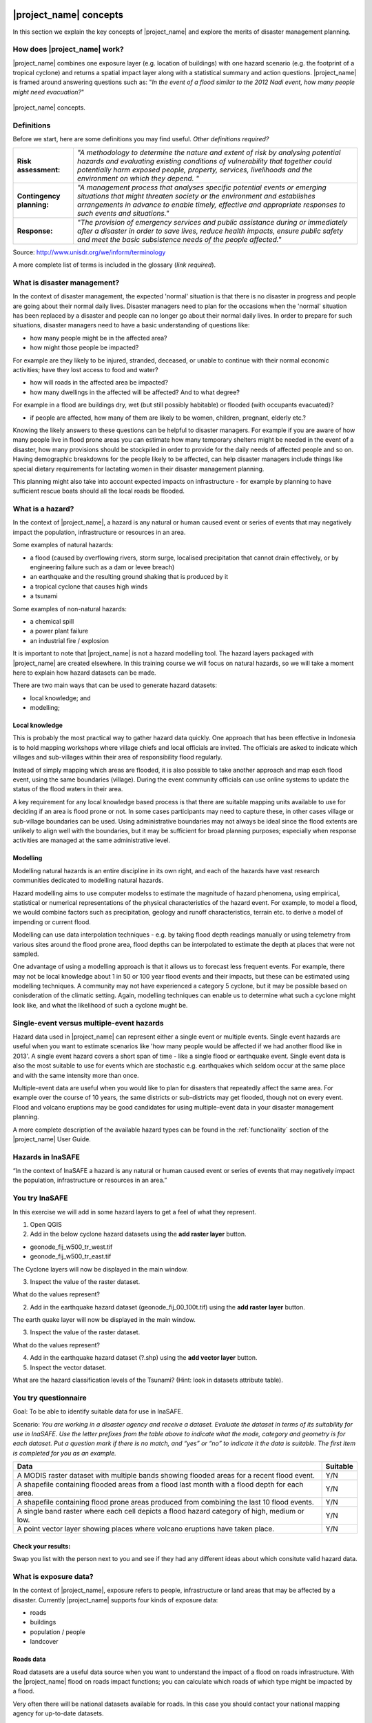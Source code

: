 .. image:: /images/pacsafe.png

.. _workshop1:

|project_name| concepts
=======================

In this section we explain the key concepts of |project_name| and
explore the merits of disaster management planning.

How does |project_name| work?
-----------------------------

|project_name| combines one exposure layer (e.g. location of
buildings) with one hazard scenario (e.g. the footprint of a tropical
cyclone) and returns a spatial impact layer along with a statistical
summary and action questions. |project_name| is framed around
answering questions such as: "*In the event of a flood similar to the 2012 Nadi event, how many people might need evacuation?*"

.. figure:: /images/001_inasafe_concept.png
   :align: center

   |project_name| concepts.


Definitions
-----------

Before we start, here are some definitions you may find useful. *Other definitions required?*

+---------------------------+---------------------------------------------------------------------------------------------------------------------------------------------------------------------------------------------------------------------------------------------------------------------------------+
| **Risk assessment:**      | *"A methodology to determine the nature and extent of risk by analysing potential hazards and evaluating existing conditions of vulnerability that together could potentially harm exposed people, property, services, livelihoods and the environment on which they depend. "* |
|                           |                                                                                                                                                                                                                                                                                 |
+---------------------------+---------------------------------------------------------------------------------------------------------------------------------------------------------------------------------------------------------------------------------------------------------------------------------+
| **Contingency planning:** | *"A management process that analyses specific potential events or emerging situations that might threaten society or the environment and establishes arrangements in advance to enable timely, effective and appropriate responses to such events and situations."*             |
|                           |                                                                                                                                                                                                                                                                                 |
+---------------------------+---------------------------------------------------------------------------------------------------------------------------------------------------------------------------------------------------------------------------------------------------------------------------------+
| **Response:**             | *"The provision of emergency services and public assistance during or immediately after a disaster in order to save lives, reduce health impacts, ensure public safety and meet the basic subsistence needs of the people affected."*                                           |
|                           |                                                                                                                                                                                                                                                                                 |
+---------------------------+---------------------------------------------------------------------------------------------------------------------------------------------------------------------------------------------------------------------------------------------------------------------------------+



Source: 
`http://www.unisdr.org/we/inform/terminology <http://www.unisdr.org/we/inform/terminology>`_

A more complete list of terms is included in the glossary (*link required*).


What is disaster management?
----------------------------

In the context of disaster management, the expected 'normal' situation
is that there is no disaster in progress and people are going about
their normal daily lives. Disaster managers need to plan for the
occasions when the 'normal' situation has been replaced by a disaster
and people can no longer go about their normal daily lives. In order
to prepare for such situations, disaster managers need to have a basic
understanding of questions like:

*   how many people might be in the affected area?
*   how might those people be impacted?



For example are they likely to be injured, stranded, deceased, or
unable to continue with their normal economic activities; have they
lost access to food and water?

*   how will roads in the affected area be impacted?
*   how many dwellings in the affected will be affected? And to what degree?



For example in a flood are buildings dry, wet (but still possibly
habitable) or flooded (with occupants evacuated)?

*   if people are affected, how many of them are likely to be women, children, pregnant, elderly etc.?



Knowing the likely answers to these questions can be helpful to
disaster managers. For example if you are aware of how many people
live in flood prone areas you can estimate how many temporary shelters
might be needed in the event of a disaster, how many provisions should
be stockpiled in order to provide for the daily needs of affected
people and so on. Having demographic breakdowns for the people likely
to be affected, can help disaster managers include things like special
dietary requirements for lactating women in their disaster management
planning.

This planning might also take into account expected impacts on
infrastructure - for example by planning to have sufficient rescue
boats should all the local roads be flooded.

What is a hazard?
-----------------


.. image:: /images/001_inasafe_hazard.png

In the context of |project_name|, a hazard is any natural or human
caused event or series of events that may negatively impact the
population, infrastructure or resources in an area.


Some examples of natural hazards:

*   a flood (caused by overflowing rivers, storm surge, localised precipitation that cannot drain effectively, or by engineering failure such as a dam or levee breach)
*   an earthquake and the resulting ground shaking that is produced by it
*   a tropical cyclone that causes high winds
*   a tsunami



Some examples of non-natural hazards:

*   a chemical spill
*   a power plant failure
*   an industrial fire / explosion



It is important to note that |project_name| is not a hazard modelling
tool. The hazard layers packaged with |project_name| are created
elsewhere. In this training course we will focus on natural hazards,
so we will take a moment here to explain how hazard datasets can be
made.

There are two main ways that can be used to generate hazard datasets:

*   local knowledge; and
*   modelling; 


Local knowledge
...............

This is probably the most practical way to gather hazard data
quickly. One approach that has been effective in Indonesia is to hold
mapping workshops where village chiefs and local officials are
invited. The officials are asked to indicate which villages and
sub-villages within their area of responsibility flood regularly.

Instead of simply mapping which areas are flooded, it is also possible
to take another approach and map each flood event, using the same
boundaries (village). During the event community officials can use
online systems to update the status of the flood waters in their area.

A key requirement for any local knowledge based process is that there
are suitable mapping units available to use for deciding if an area is
flood prone or not. In some cases participants may need to capture
these, in other cases village or sub-village boundaries can be
used. Using administrative boundaries may not always be ideal since
the flood extents are unlikely to align well with the boundaries, but
it may be sufficient for broad planning purposes; especially when
response activities are managed at the same administrative level.

Modelling
.........

Modelling natural hazards is an entire discipline in its own right,
and each of the hazards have vast research communities dedicated to
modelling natural hazards.

Hazard modelling aims to use computer modelss to estimate the magnitude of
hazard phenomena, using empirical, statistical or numerical
representations of the physical characteristics of the hazard
event. For example, to model a flood, we would combine factors such as
precipitation, geology and runoff characteristics, terrain etc. to
derive a model of impending or current flood.

Modelling can use data interpolation techniques - e.g. by taking flood
depth readings manually or using telemetry from various sites around
the flood prone area, flood depths can be interpolated to estimate the
depth at places that were not sampled.

One advantage of using a modelling approach is that it allows us to
forecast less frequent events. For example, there may not be local
knowledge about 1 in 50 or 100 year flood events and their impacts,
but these can be estimated using modelling techniques. A community may
not have experienced a category 5 cyclone, but it may be possible
based on conisderation of the climatic setting. Again, modelling
techniques can enable us to determine what such a cyclone might look
like, and what the likelihood of such a cyclone mught be.

.. _single_vs_multiple:

Single-event versus multiple-event hazards
------------------------------------------

Hazard data used in |project_name| can represent either a single event
or multiple events. Single event hazards are useful when you want to
estimate scenarios like 'how many people would be affected if we had
another flood like in 2013'. A single event hazard covers a short span
of time - like a single flood or earthquake event. Single event data
is also the most suitable to use for events which are stochastic
e.g. earthquakes which seldom occur at the same place and with the
same intensity more than once.

Multiple-event data are useful when you would like to plan for
disasters that repeatedly affect the same area. For example over the
course of 10 years, the same districts or sub-districts may get
flooded, though not on every event. Flood and volcano eruptions may be
good candidates for using multiple-event data in your disaster
management planning.

A more complete description of the available hazard types can be found
in the :ref:`functionality` section of the |project_name| User Guide.



Hazards in InaSAFE
------------------

“In the context of InaSAFE a hazard is any natural or human caused event or series of
events that may negatively impact the population, infrastructure or resources in an
area.”

.. image:: /images/InaSAFE_Exercise_logo.png
You try InaSAFE
---------------
In this exercise we will add in some hazard layers to get a feel of what they represent.

1. Open QGIS
2. Add in the below cyclone hazard datasets using the **add raster layer** button.

*   geonode_fij_w500_tr_west.tif
*   geonode_fij_w500_tr_east.tif

The Cyclone layers will now be displayed in the main window.

.. image:: /images/cyclone_hazard.png

3. Inspect the value of the raster dataset.

What do the values represent?

2. Add in the earthquake hazard dataset (geonode_fij_00_100t.tif) using the **add raster layer** button.

The earth quake layer will now be displayed in the main window.

.. image:: /images/earthquake_hazard.png

3. Inspect the value of the raster dataset.

What do the values represent?

4. Add in the earthquake hazard dataset (?.shp) using the **add vector layer** button.

5. Inspect the vector dataset.

What are the hazard classification levels of the Tsunami? (Hint: look in datasets attribute table).



.. image:: /images/questionnaire_logo.png
You try questionnaire
---------------------
Goal: To be able to identify suitable data for use in InaSAFE.

Scenario:
*You are working in a disaster agency and
receive a dataset. Evaluate the dataset in
terms of its suitability for use in InaSAFE. Use
the letter prefixes from the table above to
indicate what the mode, category and
geometry is for each dataset. Put a question
mark if there is no match, and “yes” or “no” to
indicate it the data is suitable. The first item is
completed for you as an example.*

+-----------------------------------------------------------------------------------------------+------------------------+
| Data                                                                                          | Suitable               |
+===============================================================================================+========================+
| A MODIS raster dataset with multiple bands showing flooded areas for a recent flood event.    |Y/N                     |
+-----------------------------------------------------------------------------------------------+------------------------+
| A shapefile containing flooded areas from a flood last month with a flood depth for each area.|Y/N                     |
+-----------------------------------------------------------------------------------------------+------------------------+
| A shapefile containing flood prone areas produced from combining the last 10 flood events.    |Y/N                     |
+-----------------------------------------------------------------------------------------------+------------------------+
| A single band raster where each cell depicts a flood hazard category of high, medium or low.  |Y/N                     |
+-----------------------------------------------------------------------------------------------+------------------------+
| A point vector layer showing places where volcano eruptions have taken place.                 |Y/N                     |
+-----------------------------------------------------------------------------------------------+------------------------+

.. image:: /images/tick.png
Check your results:
...................
Swap you list with the person next to you and
see if they had any different ideas about which
consitute valid hazard data.



What is exposure data?
----------------------

In the context of |project_name|, exposure refers to people,
infrastructure or land areas that may be affected by a
disaster. Currently |project_name| supports four kinds of exposure
data:

*   roads
*   buildings
*   population / people
*   landcover


.. _roads:

Roads data
..........


Road datasets are a useful data source when you want to understand the
impact of a flood on roads infrastructure. With the |project_name|
flood on roads impact functions; you can calculate which roads of
which type might be impacted by a flood.

Very often there will be national datasets available for roads. In
this case you should contact your national mapping agency for
up-to-date datasets.  

The OpenStreetMap project is an excellent source of exposure data. The
data is freely available, generally well maintained and a vital
resource for disaster management planners.


There are numerous ways to download OpenStreetMap roads data, but our
recommended way is to download the data using the OSM download tool
provided with |project_name|.

+------------+---------------------------------------------------------------------+
| ** **      | **Key notes for road data**                                         |
|            |                                                                     |
+------------+---------------------------------------------------------------------+
| **Format** | Vector line data                                                    |
|            |                                                                     |
+------------+---------------------------------------------------------------------+
| **Field**  | A field representing road type                                      |
|            |                                                                     |
+------------+---------------------------------------------------------------------+
| **Notes**  | Topologically correct data are best but not essential               |
|            |                                                                     |
+------------+---------------------------------------------------------------------+
| **Source** | Can be obtained from community mapping or a national mapping agency |
|            |                                                                     |
+------------+---------------------------------------------------------------------+


.. _buildings:

Buildings (structure) data
..........................

Like roads, building footprints can be a useful dataset to have for
understanding the impacts of a flood. For example you may wish to know
'how many buildings might be flooded, and what types of buildings are
they?'. In |project_name| you do not need to use engineering quality
data. We are more concerned with the numbers and types of structures
affected by a disaster and do not work at engineering tolerances
needed when, for example, planning a new water mains system.

+------------+---------------------------------------------------------------------+
| ** **      | **Key notes for buildings data**                                    |
|            |                                                                     |
+------------+---------------------------------------------------------------------+
| **Format** | Vector polygon data                                                 |
|            |                                                                     |
+------------+---------------------------------------------------------------------+
| **Field**  | A field representing building type                                  |
|            |                                                                     |
+------------+---------------------------------------------------------------------+
| **Notes**  | PacSAFE does not need 'engineering quality' data                    |
|            |                                                                     |
+------------+---------------------------------------------------------------------+
| **Source** | Can be obtained from community mapping or a national mapping agency |
|            |                                                                     |
+------------+---------------------------------------------------------------------+

.. _population:

Population data
...............


Population data can often be obtained from your census bureau or
through various online data sources. One problem with population data
is that it is often quite coarse (represented using a raster with a
large pixel size) and so analysis at large scales (e.g. a small
neighbourhood) using population data may not always be the best
idea. Currently |project_name| only supports raster based census data,
but in the near future we will be releasing a version that supports
assigning population estimates to buildings using census data. One of
the best online resources for population data is ‘WorldPop’ - a
project that aims to provide population data for anywhere in the globe
produced in a standardised and rigorous way.

+------------------+------------------------------------------------------------+
|                  | **Key notes for population data**                          |
|                  |                                                            |
+------------------+------------------------------------------------------------+
| **Format**       | Raster 'cell' data                                         |
|                  |                                                            |
+------------------+------------------------------------------------------------+
| **Requirements** | Currently the data should be in EPSG:4326 CRS              |
|                  |                                                            |
+------------------+------------------------------------------------------------+
| **Notes**        | Make sure you know if your data represent density or count |
|                  |                                                            |
+------------------+------------------------------------------------------------+
| **Source**       | Can be obtained from a national mapping agency             |
|                  |                                                            |
+------------------+------------------------------------------------------------+

.. _landcover:

Landcover data
..............

Landcover data can often be obtained from national mapping agencies or
through various online data sources. Landcover data are useful if you
want to assess the impact of a hazard event such as a volcanic
eruption on crops.

+------------+-------------------------------------------------------+
| ** **      | **Key notes for landcover data**                      |
|            |                                                       |
+------------+-------------------------------------------------------+
| **Format** | Vector polygon data                                   |
|            |                                                       |
+------------+-------------------------------------------------------+
| **Field**  | A field representing landcover type                   |
|            |                                                       |
+------------+-------------------------------------------------------+
| **Notes**  | Topologically correct data are best but not essential |
|            |                                                       |
+------------+-------------------------------------------------------+
| **Source** | National mapping agency                               |
|            |                                                       |
+------------+-------------------------------------------------------+

.. _aggregation:

.. sidebar:: Sidebar Title
    :subtitle: Optional Sidebar Subtitle

    Subsequent indented lines comprise
    the body of the sidebar, and are
    interpreted as body elements.

.. topic:: Your Topic Title

    Subsequent indented lines comprise
    the body of the topic, and are
    interpreted as body elements.


Exposure in InaSAFE
-------------------
“In the context of InaSAFE, exposure refers to people, infrastructure or land areas that
may be affected by a disaster.”

Currently InaSAFE supports these kinds of exposure data: population / people, roads,
buildings, places, landcover. Exposure datasets need to comply with these modes and
geometries:

+--------------------+-----------------------------------------------+
| **Exposure Modes** | **Exposure Geometries**                       |
+--------------------+------------------+----------------------------+
| a) Coninuous data  | c) Vector points | e) Vector polygons         |
+--------------------+------------------+----------------------------+
| b) Classified data | d) Vector lines  | f) Single band rasters     |
+--------------------+------------------+----------------------------+

.. image:: /images/questionnaire_logo.png
You try questionnaire
---------------------
Goal: To be able to identify suitable data for use in InaSAFE.

*Complete the table below by indicating
one example exposure type for each geometry
type and mode. The first entry has been
completed for you as an example.*

+-----------------------------------------------------------------------------------------------+------------------------+
| **Dataset**                                                                                   | **Example**            |
+===============================================================================================+========================+
| Continuous data                                                                               | Population areas       |
+-----------------------------------------------------------------------------------------------+------------------------+
| Classified data                                                                               |Y/N                     |
+-----------------------------------------------------------------------------------------------+------------------------+
| Vector points                                                                                 |Y/N                     |
+-----------------------------------------------------------------------------------------------+------------------------+
| Vector lines                                                                                  |Y/N                     |
+-----------------------------------------------------------------------------------------------+------------------------+
| Vector Polygons                                                                               |Y/N                     |
+-----------------------------------------------------------------------------------------------+------------------------+
| Single band rasters                                                                           |Y/N                     |
+-----------------------------------------------------------------------------------------------+------------------------+

.. image:: /images/tick.png
Check your results:
...................
Swap you list with the person next to you and
see if they had any different ideas about which
consitute valid hazard data.


.. image:: /images/InaSAFE_Exercise_logo.png
You try InaSAFE
---------------
In this exercise we will add in some exposure layers, perform a basic selection query and symbolise buildings on wall type.

1. Open QGIS

2. Add in the buildings exposure dataset using the **add vector layer** button.

The buildings vector layer will now be displayed in the main window.

3. Open the attribute table of the buildings layer by right clicking on the layer name in the layers panel and selecting **Open attribute table**.

Notice the fields and values that the buildings layer contains.

4. In the attribute table, click **Advanced search button**.

The Search query builder window appears with a list of the attribute table headings
(Fields), some calculation buttons (Operators) and a textbox at the bottom into which are
typed search expressions (SQL where clause).

5. Create a query to select the buildings with brick wall type.

Notice at the top of the attribute table telling you that number of buildings that have brick wall type.

Now we will symbolise the buildings layer to visually display the different wall types of the buildings.

6. Right click the buildings layer in the table of contents and select **Properties**.

7. In the window that opens select the **Style** tab.

8. Under **Legend type**, select Unique Value from the drop down list.

9. Under the Classification field, select the name of the attribute field you want to symbolize on your map, which in this case is **Wall_type**.

This will display a list of classes, one for each unique value from the **Wall_type** class
is assigned a colour symbol. Unless specific colours are selected, QGIS will rand
colours, one for each class.


What is aggregation?
--------------------

Aggregation is the process whereby we group the results of the
analysis by district so that you can see how many people, roads or
buildings were affected in each area. This will help you to understand
where the most critical needs are, and to generate reports as shown in
the image below. Aggregation is optional in |project_name| - if you do
not use aggregation, the entire analysis area will be used for the
data summaries. Typically aggregation layers in |project_name| have as
attributes the name of the district, village or reporting area. It is
also possible to use extended attributes to indicate the ratio of men
and women; youth, adults and elderly living in each area. Where these
are provided and the exposure layer is population, |project_name| will
provide a demographic breakdown per aggregation area indicating how
many men, women etc. were probably affected in that area.

While it is not required to use aggregation areas in InaSAFE, it is recommended.
Aggregation areas are typically political boundaries: wards, villages, districts, provinces
etc. Generally disasters are more localised in scale, so using smaller aggregation units
often makes sense. Currently InaSAFE supports only vector polygon datasets for use as
aggregation layers. The aggregation layer used will also determine the analysis area
when running an analysis in InaSAFE. If a QGIS selection has been made on an
aggregation layer, the analysis will be constrained to only the selected areas.


.. figure:: /images/001_tonga_villages.png

   Example of aggregation data for Tongatapu. In this case the aggregation
   areas are villages. Source: PCRAFI.


.. image:: /images/questionnaire_logo.png
You try questionnaire
---------------------
Goal: To be able to understand the importance of aggregation data in InaSAFE.

*Think about a disaster prone area in your
community. Now think about contingency
planning and post disaster support operations
for that area. What aggregation area unit
(ward, village, district, etc.) makes the most
sense, and why? Use the space provided in the table below
for your answer and jot down a few
keywords justifying your choice.*

+-----------------------------------------------------------------------------------------------+------------------------+
| **Aggregation Unit**                                                                          |                        |
+===============================================================================================+========================+
| Reasoning                                                                                     |                        |
|                                                                                               |                        |
|                                                                                               |                        |
|                                                                                               |                        |
|                                                                                               |                        |
|                                                                                               |                        |
|                                                                                               |                        |
|                                                                                               |                        |
|                                                                                               |                        |
|                                                                                               |                        |
|                                                                                               |                        |
+-----------------------------------------------------------------------------------------------+------------------------+

.. image:: /images/tick.png
Check your results:
...................
Swap you list with the person next to you and
see if they had any different ideas about which
consitute valid hazard data.


.. image:: /images/InaSAFE_Exercise_logo.png
You try InaSAFE
---------------
In this exercise you will add in layers that can be used to aggregate inasafe results within specific administation
boundaries.

1. Add in the below Fiji village and division boundary datasets using the **add vector layer** button.

*   fji_polbnda_adm0_country.shp
*   fji_polbnda_adm1_district.shp
*   fji_polbnda_adm2_province.shp
*   fji_polbnda_adm3_tikina.shp

These administration layers will now be displayed in the main window.

2. Inspect each layer, noticing the differences in each.

These layers can each be used to group or aggregate the results of the analysis.


What is contextual data?
------------------------

Contextual data are data that provide a sense of place and scale when
preparing or viewing the results of analysis, while not actually being
used for the analysis. For example you may include online maps to show
the underlying relief of the study area, or an aerial image to show
what buildings and infrastructure exist in the area.

.. figure:: /images/001_tonga_aerial.png
   
    Aerial imagery for Nuku'alofa, Tonga. Source: PCRAFI.

A practical example using InaSAFE with OSM data
...............................................
We mentioned in the overview of exposure data that these data can be easily obtained
from OpenStreetmap in InaSAFE. In fact InaSAFE have built a service that extracts exposure
data from OSM, cleans the data, applies standard symbology to it, adds InaSAFE
keywords, packs everything up in a zip file for easy use in InaSAFE. The service runs on
an internet server (http://osm.inasafe.org) so requires internet connectivity to use. We
have built a client for the service directly into InaSAFE.

.. image:: /images/InaSAFE_Exercise_logo.png
You try InaSAFE
---------------
Goal: To be able to add data from OSM.

1. In QGIS look in your InaSAFE toolbar for the OpenStreetmap Downloader.

.. image:: /images/InaSAFE_toolbar_OSM.png


2. Run the downloader with the following options.

.. image:: /images/OSM_downloader.png


3. Click on the **Drag on map** button and select an area where you want to download the OSM data.

After the data has downloaded, you will notice the data will appear in QGIS.

Is the data you downloaded hazard data, exposure data or aggregate data?

4. ...create steps for imagery plugins using web services...

What is the difference between raster and vector data?
------------------------------------------------------

Vector data is arguably the most common kind of data you will find in
the daily use of GIS. It describes geographic data in terms of points
that may be connected into lines and polygons. Every object in a
vector dataset is called a feature, and is associated with data that
describes that feature. The basic shape of objects stored in the
vector data is defined with a two-dimensional coordinate system /
Cartesian (x, y).

.. figure:: /images/001_vector_data.png
   :align: center 

   Examples of vector data.


Raster data is different from vector data. While vector data has
discrete features constructed out of vertices, and perhaps connected
with lines and/or areas; raster data, is like an image. Although it
may portray various properties of objects in the real world, these
objects don't exist as separate objects; rather, they are represented
using pixels or cells of various different numerical values. These
values can be real and represent different characteristics of the
geography, such as water depth or amount of volcanic ash; or they can
be a code than is related to the type of land use or the hazard class.

.. figure:: /images/001_raster_data.png
   :align: center 

   Example of raster data.

.. note:: Creating vector data is like using a pen, where you can draw
          a point, a line or a polygon, Raster data is like taking a
          picture with a camera, where each square has one value, and
          all the squares (pixels) combine to make a picture.

Both vector and raster data can be used in |project_name|. For
example, we use vector data for the extent of a flood hazard and as
well as roads and building footprint; but we use raster data for
modelled hazards such as flood depth, tsunami inundation and for
population exposure.

.. _continuous_vs_classified:



What is the difference between continuous and classified data?
--------------------------------------------------------------

In |project_name| we differentiate between data which is continuous
and data which is classified. The terms can be applied equally to both
hazard and exposure data.


**Continuous** data represent a **continuously varying phenomenon**
 such as depth in meters, population counts and so on.

.. figure:: /images/001_continuous_data.png

   Example of continuous population data, displayed in GIS software. Source WorldPop.

**Classified data** represent **named groups of values**, for example,
high, medium and low hazard. Grouping values works well when you wish
to reduce data preparation complexity or deal with local variances in
the interpretation of data. For example, a flood depth of 50Â cm may
represent a high hazard zone in an area where people commonly have
basements in their houses, and a low hazard zone in areas where
people commonly build their houses on raised platforms.

.. figure:: /images/001_classified_data.png

   Classified raster flood data - courtesy BNPB/Australian Government

What is the analysis extent?
----------------------------

In |project_name| you need to explicitly state what the intended
analysis extent should be. In other words, you need to tell
|project_name| where the analysis should be carried out. There is a
tool in |project_name| that will allow you to drag a box around the
intended analysis area - you should always check that you have done
this before starting your analysis.

.. figure:: /images/001_analysis_extent.png

   Example extent areas in |project_name|.

|project_name| will show you what your current desired analysis extent
is (blue box), what the extent of your last analysis was (red box in
the image above) and what your effective extent is (green box in the
image above). The effective extent may not correspond exactly to your
desired analysis extent because |project_name| always aligns the
extent to the edge of raster pixels.

What is an Impact Function?
---------------------------

.. image:: /images/001_impact_function.png
   :align: center
   :width: 300 pt

An Impact Function (often abbreviated to IF) is software code in
|project_name| that implements a particular algorithm to determine the
impact of a hazard on the selected exposure. Running an impact
function is done when you have prepared all your input data, defined
your analysis extent and wish to now see the impact outputs.

Again, we should emphasise here that Impact Functions **do not model hazards**
- they **model the effects** of one or more hazard events on an
exposure layer.  |project_name| groups its impact functions according
to the kind of hazard they work on:

The Impact Function Wizard will guide you through the process of
setting up a |project_name| assessment. The starting point of the
Wizard displays the available combinations of hazard and exposure
layers for which there are Impact Functions.

.. figure:: /images/impact_wizard.png
   :align: center
   
   |project_name| Impact Function Wizard demonstrating possible
   exposure and hazard combinations.


Supported data types for each hazard type in |project_name|
-----------------------------------------------------------
.. image:: /images/icon_earthquake.png
   :align: left

Earthquake Impact Functions
...........................

**Earthquake hazard**:  continuous raster, classified raster, and classified polygon

**Population exposure**: continuous raster with counts

**Building exposure**: classified polygon or point with a type attribute



.. image:: /images/icon_flood.png
   :align: left

Flood Impact Functions
......................

**Flood hazard**:  continuous raster or classified polygon

**Population exposure**: continuous raster with counts

**Building exposure**: classified polygon or point with a type attribute

**Road exposure**: classified line with a type attribute



.. image:: /images/icon_tsunami.png
   :align: left

Tsunami Impact Functions
........................

**Tsunami hazard**: continuous raster or classified polygon

**Population exposure**: continuous raster with counts

**Building exposure**: classified polygon with a type attribute

**Road exposure**: classified line with a type attribute



.. image:: /images/icon_volcano.png
   :align: left

Volcano Impact Functions
........................

**Volcano hazard**:  continuous polygon, classified polygon, and point

**Population exposure**: continuous raster with counts

**Building exposure**: classified polygon with a type attribute



.. image:: /images/icon_volcanic_ash.png
   :align: left

Volcanic Ash Impact Functions
.............................

**Volcano hazard**:  clasified polygon or continuous raster

**Population exposure**: continuous raster with counts

**Building exposure**: classified polygon with a type attribute


.. image:: /images/icon_cyclone.png
   :align: left

Cyclone Impact Functions
........................

**Cyclone hazard**: continuous raster

**Building exposure**: classified polygon or point with a type attribute.


.. image:: /images/icon_generic.png
   :align: left

Generic Impact Functions
........................

**Volcano hazard**:  classified polygon, classified raster or continuous raster

**Population exposure**: continuous raster with counts

**Building exposure**: classified polygon with a type attribute

**Landcover exposure**: classified polygon with a type attribute

A note about generic impact functions: Generic IF's are useful when your
data does not conform to the a priori expectations of |project_name|.
For example, you may wish to produce a report on buildings that might be
affected by a landslide, drought, smoke haze or any other hazard that does not
have an explicit Impact Function in |project_name|.

Each Impact Function will generate outputs that may include:
- an impact map layer
- an impact summary
- minimum needs
- action checklists

.. image:: /images/001_inasafe_output.png
   :align: center
   :width: 300 pt


What is an impact layer?
------------------------
An impact layer is a new GIS dataset that is produced as the result of
running an impact function. It will usually represent the exposure layer.
For example, if you do a flood  analysis on buildings, the impact layer
produced will be a buildings layer but each building will be classified
according to whether it is dry, wet or flooded. |project_name| will typically
apply its own symbology to the output impact layer to make it clear which
are the impacted buildings. This is illustrated in the image below.

It should also be noted that the impact layer will only include features /
cells that occur within the analysis extent. All others will be 'clipped away'.
It is very important to remember this when interpreting the map legend and the
impact summary (see section below) because they are only relevant to the
analysis area.  The impact layer is not saved by default. If you want to
save this spatial data you need to do this yourself.

.. image:: /images/001_building_output.png
   :align: center
   :width: 300 pt

What is the impact summary?
---------------------------
Whereas the impact layer represents spatial data, the impact summary is
tabular and textual data. The impact summary provides a table (or series of
tables) and other textual information with the numbers of buildings, roads or
people affected, and includes other useful information such as minimum needs
breakdowns, action checklists and summaries. The impact summary presents the
results of the impact function in an easy to digest form. Our expectation that
the numbers show here would form part of the input to your emergency
management planning process - typically as a launch point for discussion and
planning on how to have sufficient resources in order to cater for the
impacted people, buildings or roads should a similar event to the one on
which the scenario is based occur.

An example of an impact summary is shown below.

.. image:: /images/001_impact_summary_buildings.png
   :align: center
   :width: 600 pt

Example impact summary table showing breakdown of buildings flooded.

What are minimum needs?
-----------------------
Minimum needs are a population specific reporting component for the
impact summary. They are based on generic or regional preferences and define
the daily food and well-being requirements for each individual who may be
displaced during a disaster. For example you could specify that each person
should receive 20l of fresh drinking water per day, 50l of bathing water and
so on. |project_name| will calculate these numbers to provide an estimate of
the total needs for the displaced population.

.. image:: /images/001_impact_summary_min_needs.png
   :align: center
   :width: 600 pt

What are action checklists?
---------------------------
Action checklists are generated lists of things disaster managers should
consider when implementing their disaster management plan. Currently the
action checklists are fairly simplistic - they are intended to prompt
discussion and stimulate disaster managers to think about the important
contingencies they should have in place.

.. image:: /images/001_impact_summary_actions.png
   :align: center
   :width: 300 pt


Summary
-------

In this session, we explored the concepts underpinning |project_name|,
covering disaster management, what are the elements that contribute to
impact assessment, and introduced common terms you will hear
throughout the rest of the training workshop that are specific to the
|project_name| application.
